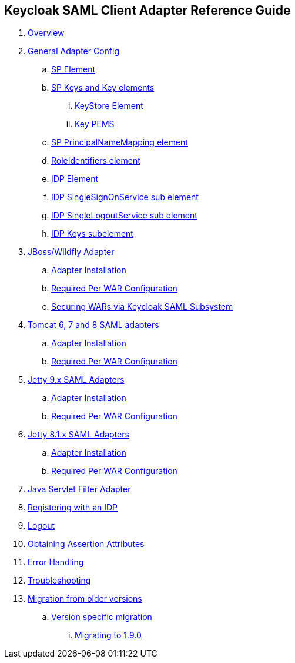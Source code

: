 == Keycloak SAML Client Adapter Reference Guide

//. link:topics/templates/document-attributes.adoc[]
:imagesdir: images			

 . link:topics/saml_adapter_overview.adoc[Overview]
 . link:topics/saml_adapter-config.adoc[General Adapter Config]
 .. link:topics/saml_adapter_sp_element.adoc[SP Element]
 .. link:topics/saml_adapter_sp_keys.adoc[SP Keys and Key elements]
 ... link:topics/saml_adapter_keystore_element.adoc[KeyStore Element]
 ... link:topics/saml_adapter_key_pems.adoc[Key PEMS]
 .. link:topics/saml_adapter_sp_principalname_mapping_element.adoc[SP PrincipalNameMapping element]
 .. link:topics/saml_adapter_roleidentifiers_element.adoc[RoleIdentifiers element]
 .. link:topics/saml_adapter_idp_element.adoc[IDP Element]
 .. link:topics/saml_adapter_idp_singlesignonservice_subelement.adoc[IDP SingleSignOnService sub element]
 .. link:topics/saml_adapter_idp_singlelogoutservice_subelement.adoc[ IDP SingleLogoutService sub element]
 .. link:topics/saml_adapter_idp_keys_subelement.adoc[IDP Keys subelement]
 . link:topics/saml_adapter_jboss_adapter.adoc[JBoss/Wildfly Adapter]
 .. link:topics/saml_adapter_jboss_adapter_installation.adoc[Adapter Installation]
 .. link:topics/saml_adapter_required_per_war_configuration.adoc[Required Per WAR Configuration]
 .. link:topics/saml_adapter_securing_wars.adoc[Securing WARs via Keycloak SAML Subsystem]
 . link:topics/saml_adapter_tomcat_adapter.adoc[Tomcat 6, 7 and 8 SAML adapters]
 .. link:topics/saml_adapter_tomcat_adapter_installation.adoc[Adapter Installation]
 .. link:topics/saml_adapter_tomcat_adapter_per_war_config.adoc[Required Per WAR Configuration]
 . link:topics/saml_adapter_jetty9-adapter.adoc[Jetty 9.x SAML Adapters]
 .. link:topics/saml_adapter_jetty9_installation.adoc[Adapter Installation]
 .. link:topics/saml_adapter_jetty9_per_war_config.adoc[Required Per WAR Configuration]
 . link:topics/saml_adapter_jetty8-adapter.adoc[Jetty 8.1.x SAML Adapters]
 .. link:topics/saml_adapter_jetty8-installation.adoc[Adapter Installation]
 .. link:topics/saml_adapter_jetty8-per_war_config.adoc[Required Per WAR Configuration]
 . link:topics/saml_adapter_servlet-filter-adapter.adoc[Java Servlet Filter Adapter]
 . link:topics/saml_adapter_idp-registration.adoc[Registering with an IDP]
 . link:topics/saml_adapter_logout.adoc[Logout]
 . link:topics/saml_adapter_assertion-api.adoc[Obtaining Assertion Attributes]
 . link:topics/saml_adapter_error_handling.adoc[Error Handling] 
 . link:topics/saml_adapter_debugging.adoc[Troubleshooting]
 . link:topics/saml_adapter_MigrationFromOlderVersions.adoc[Migration from older versions]
 .. link:topics/saml_adapter_version_specific_migration.adoc[Version specific migration]
 ... link:topics/saml_adapter_migrating_1.9.0.adoc[Migrating to 1.9.0]



 
